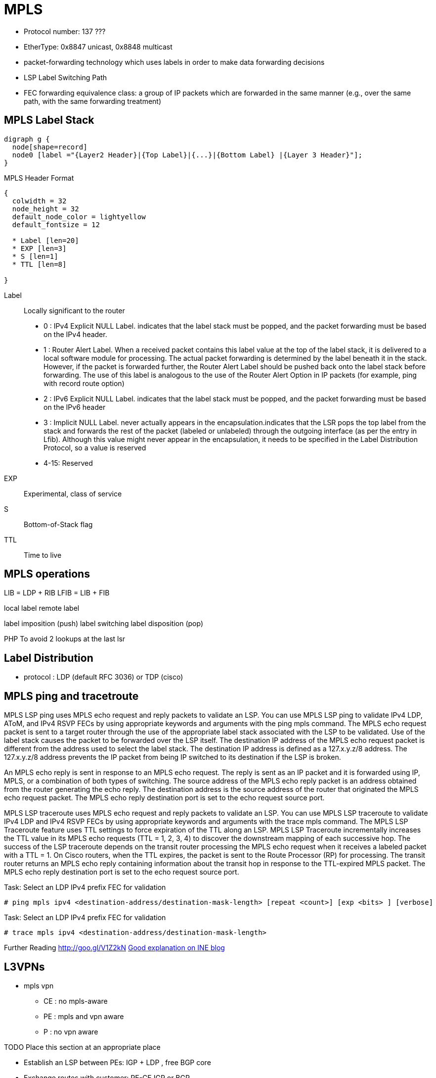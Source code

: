 = MPLS

- Protocol number: 137 ???
- EtherType: 0x8847 unicast, 0x8848 multicast 
- packet-forwarding technology which uses labels in order to make data
  forwarding decisions
- LSP Label Switching Path
- FEC forwarding equivalence class: a group of IP packets which are forwarded
  in the same manner (e.g., over the same path, with the same forwarding
  treatment)

== MPLS Label Stack

[graphviz, target='mpls-label-stack']
----
digraph g {
  node[shape=record]
  node0 [label ="{Layer2 Header}|{Top Label}|{...}|{Bottom Label} |{Layer 3 Header}"];
}
----

.MPLS Header Format
[packetdiag, target='mpls-header-format']
----
{
  colwidth = 32
  node_height = 32
  default_node_color = lightyellow
  default_fontsize = 12

  * Label [len=20]
  * EXP [len=3]
  * S [len=1]
  * TTL [len=8]

}
----

Label:: Locally significant to the router
- 0 : IPv4 Explicit NULL Label. indicates that the label stack must be
  popped, and the packet forwarding must be based on the IPv4 header.
- 1 : Router Alert Label. When a received packet contains this label value
  at the top of the label stack, it is delivered to a local software module for
  processing. The actual packet forwarding is determined by the label beneath
  it in the stack. However, if the packet is forwarded further, the Router
  Alert Label should be pushed back onto the label stack before forwarding. The
  use of this label is analogous to the use of the Router Alert Option in IP
  packets (for example, ping with record route option)
- 2 : IPv6 Explicit NULL Label. indicates that the label stack must be
  popped, and the packet forwarding must be based on the IPv6 header
- 3 : Implicit NULL Label. never actually appears in the
  encapsulation.indicates that the LSR pops the top label from the stack and
  forwards the rest of the packet (labeled or unlabeled) through the outgoing
  interface (as per the entry in Lfib). Although this value might never appear
  in the encapsulation, it needs to be specified in the Label Distribution
  Protocol, so a value is reserved
- 4-15: Reserved

EXP:: Experimental, class of service
S:: Bottom-of-Stack flag
TTL:: Time to live


== MPLS operations


LIB = LDP + RIB
LFIB = LIB + FIB


local label
remote label


label imposition (push)
label switching 
label disposition (pop)

PHP
To avoid 2 lookups at the last lsr



== Label Distribution

- protocol : LDP (default RFC 3036) or TDP (cisco)

== MPLS ping and tracetroute


MPLS LSP ping uses MPLS echo request and reply packets to validate an LSP. You can use
MPLS LSP ping to validate IPv4 LDP, AToM, and IPv4 RSVP FECs by using appropriate
keywords and arguments with the ping mpls command. The MPLS echo request packet is sent
to a target router through the use of the appropriate label stack associated with the LSP to be
validated. Use of the label stack causes the packet to be forwarded over the LSP itself.
The destination IP address of the MPLS echo request packet is different from the address used
to select the label stack. The destination IP address is defined as a 127.x.y.z/8 address. The
127.x.y.z/8 address prevents the IP packet from being IP switched to its destination if the LSP is
broken.

An MPLS echo reply is sent in response to an MPLS echo request. The reply is sent as an IP
packet and it is forwarded using IP, MPLS, or a combination of both types of switching. The
source address of the MPLS echo reply packet is an address obtained from the router
generating the echo reply. The destination address is the source address of the router that
originated the MPLS echo request packet. The MPLS echo reply destination port is set to the
echo request source port.


MPLS LSP traceroute uses MPLS echo request and reply packets to validate an LSP. You can
use MPLS LSP traceroute to validate IPv4 LDP and IPv4 RSVP FECs by using appropriate
keywords and arguments with the trace mpls command.
The MPLS LSP Traceroute feature uses TTL settings to force expiration of the TTL along an
LSP. MPLS LSP Traceroute incrementally increases the TTL value in its MPLS echo requests
(TTL = 1, 2, 3, 4) to discover the downstream mapping of each successive hop. The success of
the LSP traceroute depends on the transit router processing the MPLS echo request when it
receives a labeled packet with a TTL = 1. On Cisco routers, when the TTL expires, the packet is
sent to the Route Processor (RP) for processing. The transit router returns an MPLS echo reply
containing information about the transit hop in response to the TTL-expired MPLS packet. The
MPLS echo reply destination port is set to the echo request source port.

.Task: Select an LDP IPv4 prefix FEC for validation
----
# ping mpls ipv4 <destination-address/destination-mask-length> [repeat <count>] [exp <bits> ] [verbose]
----

.Task: Select an LDP IPv4 prefix FEC for validation
----
# trace mpls ipv4 <destination-address/destination-mask-length>
----



Further Reading
http://goo.gl/V1Z2kN
https://partners.intelsecurity.com/uk/reseller/index.aspx[Good explanation on INE blog]

== L3VPNs

- mpls vpn
**   CE : no mpls-aware
**   PE : mpls and vpn aware
**   P : no vpn aware


TODO Place this section at an appropriate place

- Establish an LSP between PEs: IGP + LDP , free BGP core
- Exchange routes with customer: PE-CE IGP or BGP
- Exchange customer routes between PEs: iBGP + MPLS VPN label
- Label switch between PEs: Data follows the IGP + LDP transport label


Read http://goo.gl/FXrVOO[Route leaking]


----
show mpls forwarding-table
----

check http://www.cisco.com/en/US/docs/ios-xml/ios/mpls/command/mp-s2.html#wp4232274342


== IPv6 over MPLS: 6PE and 6VPE

- enables the service providers running an MPLS/IPv4 infrastructure
to offer IPv6 services without any major changesin the infrastructure

- benefits

  * Minimal operational cost and risk : No impact on existing IPv4 and MPLS services.
  * Only PE routers upgrade : A 6PE and 6VPE router can be an existing PE router or
  a new one dedicated to IPv6 traffic.
  * No impact on IPv6 CE routers : The ISP can connect to any CE router running Static,
  IGP or EGP.
  * Production services ready : An ISP can delegate IPv6 prefixes.
  * IPv6 introduction into an existing MPLS service : 6PE and 6VPE routers can be added at any time.

.protocols leveraged with 6vpe
image::6vpe-protocols.png[Protocols leveragaged with  6VPE]

More at
https://gixtools.net/wp-content/uploads/2011/05/Cisco-IPv6-Provider-Edge-Router-over-MPLS-Cisco-6PE.pdf





